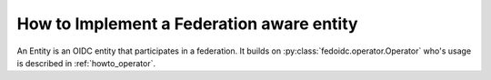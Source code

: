 .. _howto_entity:

How to Implement a Federation aware entity
==========================================

An Entity is an OIDC entity that participates in a federation.
It builds on :py:class:`fedoidc.operator.Operator` who's usage is
described in :ref:`howto_operator`.


